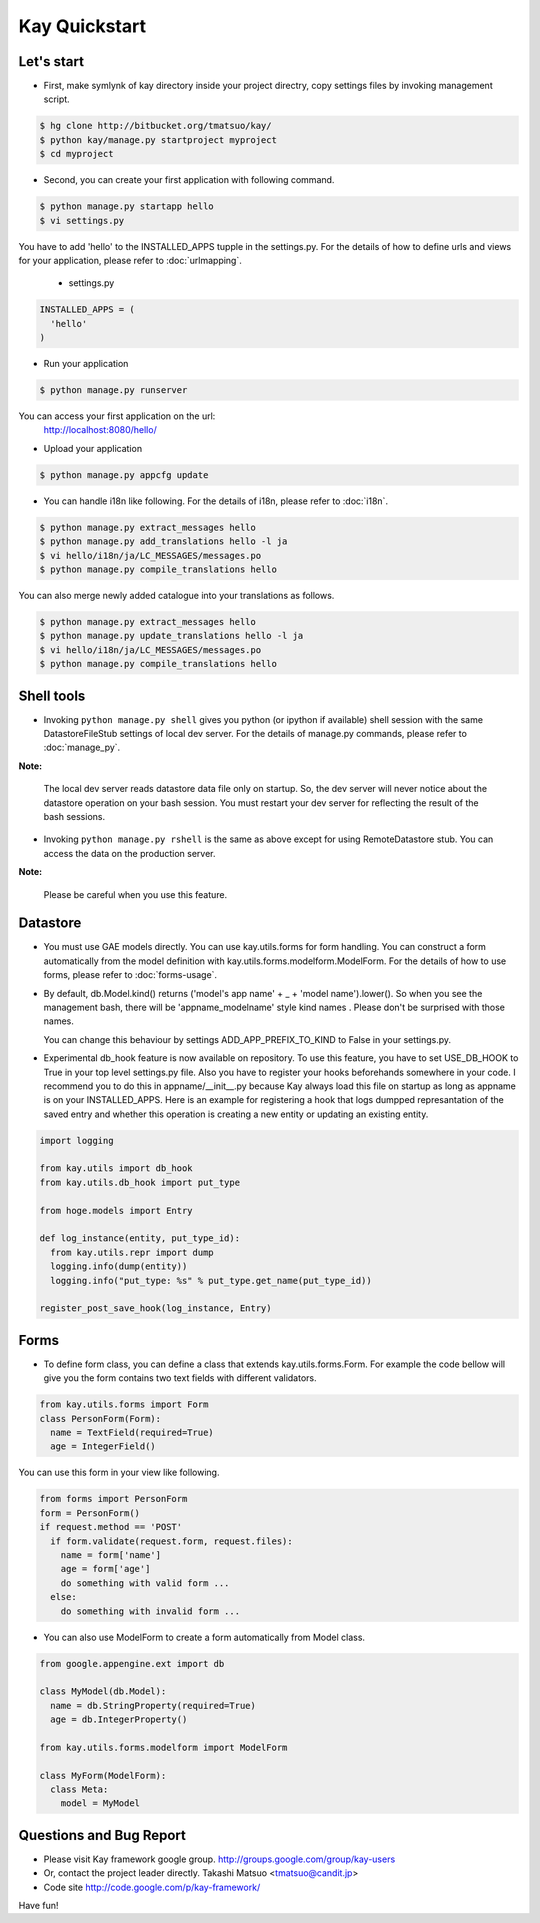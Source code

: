 ==============
Kay Quickstart
==============

Let's start
-----------

* First, make symlynk of kay directory inside your project directry,
  copy settings files by invoking management script.

.. code-block:: bash

   $ hg clone http://bitbucket.org/tmatsuo/kay/
   $ python kay/manage.py startproject myproject
   $ cd myproject

* Second, you can create your first application with following command.

.. code-block:: bash

   $ python manage.py startapp hello
   $ vi settings.py

You have to add 'hello' to the INSTALLED_APPS tupple in the
settings.py. For the details of how to define urls and views for your
application, please refer to :doc:`urlmapping`.

 * settings.py

.. code-block:: python

  INSTALLED_APPS = (
    'hello'
  )

* Run your application

.. code-block:: bash

  $ python manage.py runserver


You can access your first application on the url:
  http://localhost:8080/hello/

* Upload your application

.. code-block:: bash

  $ python manage.py appcfg update


* You can handle i18n like following. For the details of i18n, please
  refer to :doc:`i18n`.

.. code-block:: bash

   $ python manage.py extract_messages hello
   $ python manage.py add_translations hello -l ja
   $ vi hello/i18n/ja/LC_MESSAGES/messages.po
   $ python manage.py compile_translations hello

You can also merge newly added catalogue into your translations as
follows.

.. code-block:: bash

   $ python manage.py extract_messages hello
   $ python manage.py update_translations hello -l ja
   $ vi hello/i18n/ja/LC_MESSAGES/messages.po
   $ python manage.py compile_translations hello


Shell tools
-----------

* Invoking ``python manage.py shell`` gives you python (or ipython if
  available) shell session with the same DatastoreFileStub settings of
  local dev server. For the details of manage.py commands, please
  refer to :doc:`manage_py`.

**Note:**

  The local dev server reads datastore data file only on startup. So,
  the dev server will never notice about the datastore operation on
  your bash session. You must restart your dev server for
  reflecting the result of the bash sessions.

* Invoking ``python manage.py rshell`` is the same as above except for
  using RemoteDatastore stub. You can access the data on the
  production server.

**Note:**
  
  Please be careful when you use this feature.


Datastore
---------

* You must use GAE models directly. You can use kay.utils.forms for
  form handling. You can construct a form automatically from the model
  definition with kay.utils.forms.modelform.ModelForm. For the details
  of how to use forms, please refer to :doc:`forms-usage`.

* By default, db.Model.kind() returns ('model's app name' + _ + 'model
  name').lower(). So when you see the management bash, there will
  be 'appname_modelname' style kind names . Please don't be surprised
  with those names.

  You can change this behaviour by settings ADD_APP_PREFIX_TO_KIND to
  False in your settings.py.

* Experimental db_hook feature is now available on repository. To use
  this feature, you have to set USE_DB_HOOK to True in your top level
  settings.py file. Also you have to register your hooks beforehands
  somewhere in your code. I recommend you to do this in
  appname/__init__.py because Kay always load this file on startup as
  long as appname is on your INSTALLED_APPS. Here is an example for
  registering a hook that logs dumpped represantation of the saved
  entry and whether this operation is creating a new entity or
  updating an existing entity.

.. code-block:: python

  import logging

  from kay.utils import db_hook
  from kay.utils.db_hook import put_type

  from hoge.models import Entry

  def log_instance(entity, put_type_id):
    from kay.utils.repr import dump
    logging.info(dump(entity))
    logging.info("put_type: %s" % put_type.get_name(put_type_id))

  register_post_save_hook(log_instance, Entry)


Forms
-----

* To define form class, you can define a class that extends
  kay.utils.forms.Form. For example the code bellow will give you the
  form contains two text fields with different validators.

.. code-block:: python

    from kay.utils.forms import Form
    class PersonForm(Form):
      name = TextField(required=True)
      age = IntegerField()


You can use this form in your view like following.
 
.. code-block:: python

    from forms import PersonForm
    form = PersonForm()
    if request.method == 'POST'
      if form.validate(request.form, request.files):
        name = form['name']
	age = form['age']
        do something with valid form ...
      else:
        do something with invalid form ...


* You can also use ModelForm to create a form automatically from Model
  class.

.. code-block:: python

    from google.appengine.ext import db

    class MyModel(db.Model):
      name = db.StringProperty(required=True)
      age = db.IntegerProperty()

    from kay.utils.forms.modelform import ModelForm

    class MyForm(ModelForm):
      class Meta:
        model = MyModel

Questions and Bug Report
------------------------

* Please visit Kay framework google group.
  http://groups.google.com/group/kay-users
  
* Or, contact the project leader directly.
  Takashi Matsuo <tmatsuo@candit.jp>

* Code site
  http://code.google.com/p/kay-framework/

Have fun!

